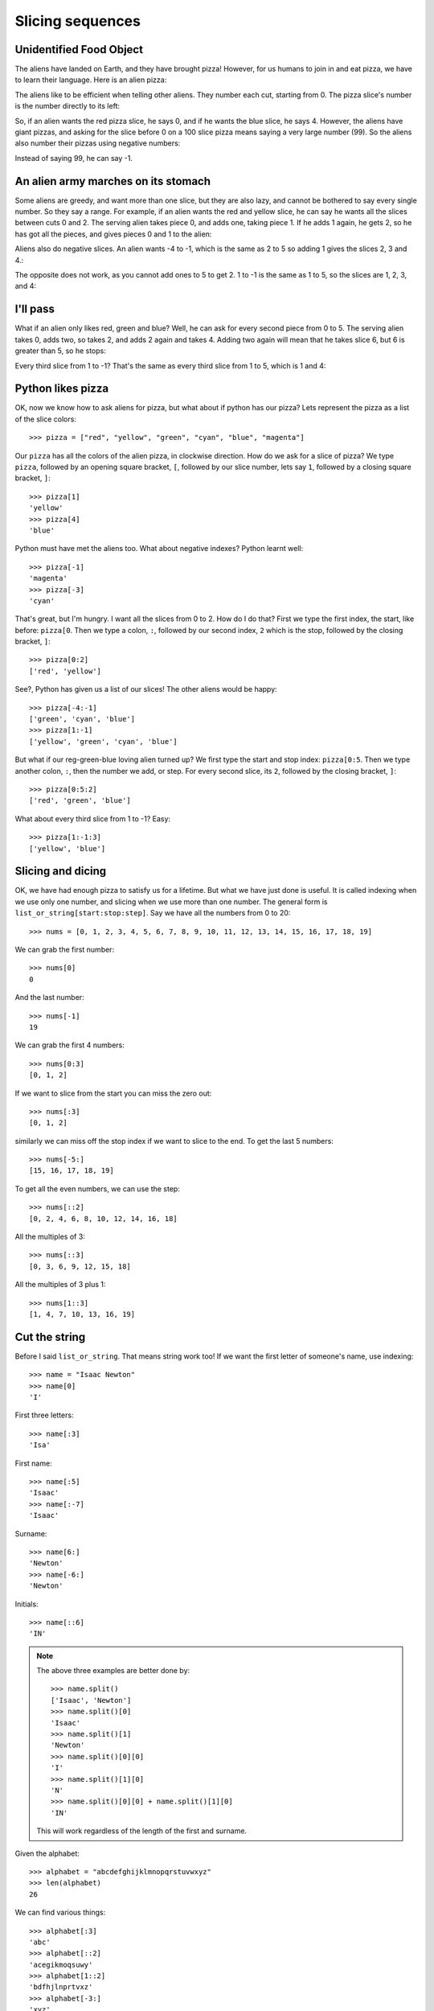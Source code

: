 Slicing sequences
=================

Unidentified Food Object
------------------------

The aliens have landed on Earth, and they have brought pizza! However, for us humans to join in and eat pizza, we have to learn their language. Here is an alien pizza:

.. image:: alien_pizza/unnumbered.pdf
    :height: 100 pt
    :align: center

The aliens like to be efficient when telling other aliens. They number each cut, starting from 0. The pizza slice's number is the number directly to its left:

.. image:: alien_pizza/numbered.pdf
    :height: 100 pt
    :align: center

So, if an alien wants the red pizza slice, he says 0, and if he wants the blue slice, he says 4. However, the aliens have giant pizzas, and asking for the slice before 0 on a 100 slice pizza means saying a very large number (99). So the aliens also number their pizzas using negative numbers:

.. image:: alien_pizza/negnumbered.pdf
    :height: 100 pt
    :align: center

Instead of saying 99, he can say -1.

An alien army marches on its stomach
------------------------------------

Some aliens are greedy, and want more than one slice, but they are also lazy, and cannot be bothered to say every single number. So they say a range. For example, if an alien wants the red and yellow slice, he can say he wants all the slices between cuts 0 and 2. The serving alien takes piece 0, and adds one, taking piece 1. If he adds 1 again, he gets 2, so he has got all the pieces, and gives pieces 0 and 1 to the alien:

.. image:: alien_pizza/slice02.pdf
    :height: 100 pt
    :align: center

Aliens also do negative slices. An alien wants -4 to -1, which is the same as 2 to 5 so adding 1 gives the slices 2, 3 and 4.:

.. image:: alien_pizza/slice-4-1.pdf
    :height: 100 pt
    :align: center

The opposite does not work, as you cannot add ones to 5 to get 2. 1 to -1 is the same as 1 to 5, so the slices are 1, 2, 3, and 4:

.. image:: alien_pizza/slice1-1.pdf
    :height: 100 pt
    :align: center

I'll pass
---------

What if an alien only likes red, green and blue? Well, he can ask for every second piece from 0 to 5. The serving alien takes 0, adds two, so takes 2, and adds 2 again and takes 4. Adding two again will mean that he takes slice 6, but 6 is greater than 5, so he stops:

.. image:: alien_pizza/slice052.pdf
    :height: 100 pt
    :align: center

Every third slice from 1 to -1? That's the same as every third slice from 1 to 5, which is 1 and 4:

.. image:: alien_pizza/slice1-13.pdf
    :height: 100 pt
    :align: center

Python likes pizza
------------------

OK, now we know how to ask aliens for pizza, but what about if python has our pizza? Lets represent the pizza as a list of the slice colors::

    >>> pizza = ["red", "yellow", "green", "cyan", "blue", "magenta"]

Our ``pizza`` has all the colors of the alien pizza, in clockwise direction. How do we ask for a slice of pizza? We type ``pizza``, followed by an opening square bracket, ``[``, followed by our slice number, lets say ``1``, followed by a closing square bracket, ``]``::

    >>> pizza[1]
    'yellow'
    >>> pizza[4]
    'blue'

Python must have met the aliens too. What about negative indexes? Python learnt well::

    >>> pizza[-1]
    'magenta'
    >>> pizza[-3]
    'cyan'

That's great, but I'm hungry. I want all the slices from 0 to 2. How do I do that? First we type the first index, the start, like before: ``pizza[0``. Then we type a colon, ``:``, followed by our second index, ``2`` which is the stop, followed by the closing bracket, ``]``::

    >>> pizza[0:2]
    ['red', 'yellow']

See?, Python has given us a list of our slices! The other aliens would be happy::

    >>> pizza[-4:-1]
    ['green', 'cyan', 'blue']
    >>> pizza[1:-1]
    ['yellow', 'green', 'cyan', 'blue']

But what if our reg-green-blue loving alien turned up? We first type the start and stop index: ``pizza[0:5``. Then we type another colon, ``:``, then the number we add, or step. For every second slice, its ``2``, followed by the closing bracket, ``]``::

    >>> pizza[0:5:2]
    ['red', 'green', 'blue']

What about every third slice from 1 to -1? Easy::

    >>> pizza[1:-1:3]
    ['yellow', 'blue']

Slicing and dicing
------------------

OK, we have had enough pizza to satisfy us for a lifetime. But what we have just done is useful. It is called indexing when we use only one number, and slicing when we use more than one number. The general form is ``list_or_string[start:stop:step]``. Say we have all the numbers from 0 to 20::

    >>> nums = [0, 1, 2, 3, 4, 5, 6, 7, 8, 9, 10, 11, 12, 13, 14, 15, 16, 17, 18, 19]

We can grab the first number::

    >>> nums[0]
    0

And the last number::

    >>> nums[-1]
    19

We can grab the first 4 numbers::

    >>> nums[0:3]
    [0, 1, 2]

If we want to slice from the start you can miss the zero out::

    >>> nums[:3]
    [0, 1, 2]

similarly we can miss off the stop index if we want to slice to the end. To get the last 5 numbers::

    >>> nums[-5:]
    [15, 16, 17, 18, 19]

To get all the even numbers, we can use the step::

    >>> nums[::2]
    [0, 2, 4, 6, 8, 10, 12, 14, 16, 18]

All the multiples of 3::

    >>> nums[::3]
    [0, 3, 6, 9, 12, 15, 18]

All the multiples of 3 plus 1::

    >>> nums[1::3]
    [1, 4, 7, 10, 13, 16, 19]

Cut the string
--------------

Before I said ``list_or_string``. That means string work too! If we want the first letter of someone's name, use indexing::

    >>> name = "Isaac Newton"
    >>> name[0]
    'I'

First three letters::

    >>> name[:3]
    'Isa'

First name::

    >>> name[:5]
    'Isaac'
    >>> name[:-7]
    'Isaac'

Surname::

    >>> name[6:]
    'Newton'
    >>> name[-6:]
    'Newton'

Initials::

    >>> name[::6]
    'IN'

.. note::

    The above three examples are better done by::
        
        >>> name.split()
        ['Isaac', 'Newton']
        >>> name.split()[0]
        'Isaac'
        >>> name.split()[1]
        'Newton'
        >>> name.split()[0][0]
        'I'
        >>> name.split()[1][0]
        'N'
        >>> name.split()[0][0] + name.split()[1][0]
        'IN'
        
    This will work regardless of the length of the first and surname.

Given the alphabet::

    >>> alphabet = "abcdefghijklmnopqrstuvwxyz"
    >>> len(alphabet)
    26

We can find various things::

    >>> alphabet[:3]
    'abc'
    >>> alphabet[::2]
    'acegikmoqsuwy'
    >>> alphabet[1::2]
    'bdfhjlnprtvxz'
    >>> alphabet[-3:]
    'xyz'
    >>> alphabet[5:8]
    'fgh'

Exercises
---------

.. todo:: Exercises for Slicing sequences

Things to remember
------------------

1. Lists and strings are sequences, and so can be indexed and sliced.
2. The first item in a sequence has the index ``0``.
3. Negative indexes can be used, counting from the back of the sequence. The last item is ``-1``.
4. Slicing is done by ``sequence[start:stop:step]``.
5. Aliens love pizza.
